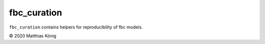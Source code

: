 fbc_curation
=============

``fbc_curation`` contains helpers for reproducibility of fbc models.

© 2020 Matthias König
